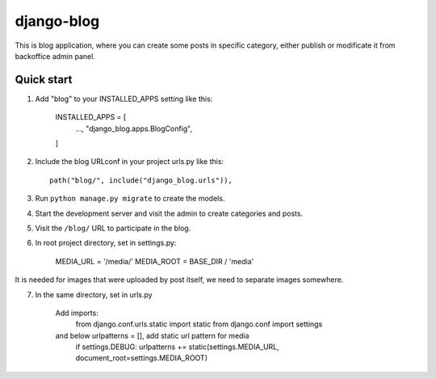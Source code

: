 ============
django-blog
============

This is blog application, where you can create some posts in specific category,
either publish or modificate it from backoffice admin panel.

Quick start
-----------

1. Add "blog" to your INSTALLED_APPS setting like this:

    INSTALLED_APPS = [
        ...,
        "django_blog.apps.BlogConfig",
    ]

2. Include the blog URLconf in your project urls.py like this::

    path("blog/", include("django_blog.urls")),

3. Run ``python manage.py migrate`` to create the models.

4. Start the development server and visit the admin to create categories and posts.

5. Visit the ``/blog/`` URL to participate in the blog.

6. In root project directory, set in settings.py:

    MEDIA_URL = '/media/'
    MEDIA_ROOT = BASE_DIR / 'media'

It is needed for images that were uploaded by post itself,
we need to separate images somewhere.

7. In the same directory, set in urls.py

    Add imports:
        from django.conf.urls.static import static
        from django.conf import settings

    and below urlpatterns = [], add static url pattern for media
        if settings.DEBUG:
        urlpatterns += static(settings.MEDIA_URL, document_root=settings.MEDIA_ROOT)
